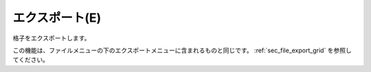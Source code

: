 エクスポート(E)
=================

格子をエクスポートします。

この機能は、ファイルメニューの下のエクスポートメニューに含まれるものと同じです。
:ref:`sec_file_export_grid` を参照してください。
